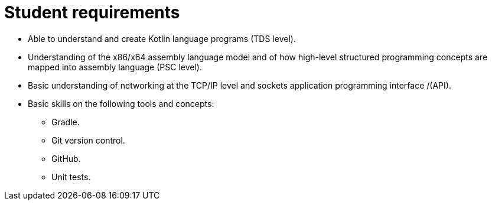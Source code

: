 Student requirements
====================

* Able to understand and create Kotlin language programs (TDS level).
* Understanding of the x86/x64 assembly language model and of how high-level structured programming concepts are mapped into assembly language (PSC level).
* Basic understanding of networking at the TCP/IP level and sockets application programming interface /(API).
* Basic skills on the following tools and concepts:
    ** Gradle.
    ** Git version control.
    ** GitHub.
    ** Unit tests.  